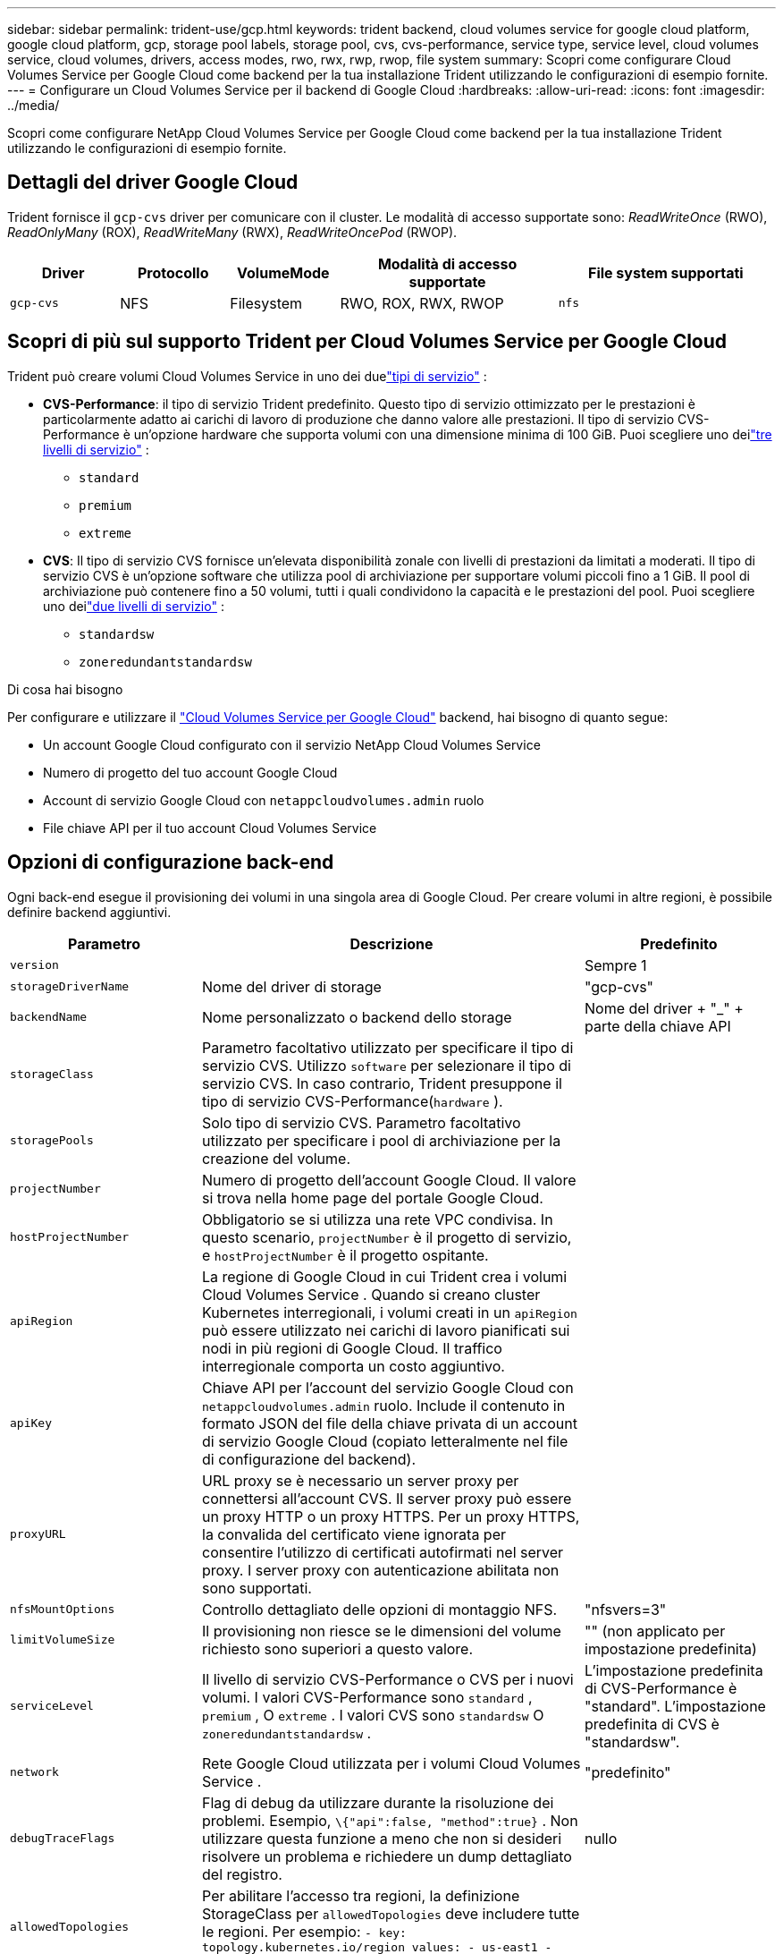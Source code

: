 ---
sidebar: sidebar 
permalink: trident-use/gcp.html 
keywords: trident backend, cloud volumes service for google cloud platform, google cloud platform, gcp, storage pool labels, storage pool, cvs, cvs-performance, service type, service level, cloud volumes service, cloud volumes, drivers, access modes, rwo, rwx, rwp, rwop, file system 
summary: Scopri come configurare Cloud Volumes Service per Google Cloud come backend per la tua installazione Trident utilizzando le configurazioni di esempio fornite. 
---
= Configurare un Cloud Volumes Service per il backend di Google Cloud
:hardbreaks:
:allow-uri-read: 
:icons: font
:imagesdir: ../media/


[role="lead"]
Scopri come configurare NetApp Cloud Volumes Service per Google Cloud come backend per la tua installazione Trident utilizzando le configurazioni di esempio fornite.



== Dettagli del driver Google Cloud

Trident fornisce il `gcp-cvs` driver per comunicare con il cluster. Le modalità di accesso supportate sono: _ReadWriteOnce_ (RWO), _ReadOnlyMany_ (ROX), _ReadWriteMany_ (RWX), _ReadWriteOncePod_ (RWOP).

[cols="1, 1, 1, 2, 2"]
|===
| Driver | Protocollo | VolumeMode | Modalità di accesso supportate | File system supportati 


| `gcp-cvs`  a| 
NFS
 a| 
Filesystem
 a| 
RWO, ROX, RWX, RWOP
 a| 
`nfs`

|===


== Scopri di più sul supporto Trident per Cloud Volumes Service per Google Cloud

Trident può creare volumi Cloud Volumes Service in uno dei duelink:https://cloud.google.com/architecture/partners/netapp-cloud-volumes/service-types["tipi di servizio"^] :

* *CVS-Performance*: il tipo di servizio Trident predefinito. Questo tipo di servizio ottimizzato per le prestazioni è particolarmente adatto ai carichi di lavoro di produzione che danno valore alle prestazioni. Il tipo di servizio CVS-Performance è un'opzione hardware che supporta volumi con una dimensione minima di 100 GiB. Puoi scegliere uno deilink:https://cloud.google.com/architecture/partners/netapp-cloud-volumes/service-levels#service_levels_for_the_cvs-performance_service_type["tre livelli di servizio"^] :
+
** `standard`
** `premium`
** `extreme`


* *CVS*: Il tipo di servizio CVS fornisce un'elevata disponibilità zonale con livelli di prestazioni da limitati a moderati. Il tipo di servizio CVS è un'opzione software che utilizza pool di archiviazione per supportare volumi piccoli fino a 1 GiB. Il pool di archiviazione può contenere fino a 50 volumi, tutti i quali condividono la capacità e le prestazioni del pool. Puoi scegliere uno deilink:https://cloud.google.com/architecture/partners/netapp-cloud-volumes/service-levels#service_levels_for_the_cvs_service_type["due livelli di servizio"^] :
+
** `standardsw`
** `zoneredundantstandardsw`




.Di cosa hai bisogno
Per configurare e utilizzare il https://cloud.netapp.com/cloud-volumes-service-for-gcp?utm_source=NetAppTrident_ReadTheDocs&utm_campaign=Trident["Cloud Volumes Service per Google Cloud"^] backend, hai bisogno di quanto segue:

* Un account Google Cloud configurato con il servizio NetApp Cloud Volumes Service
* Numero di progetto del tuo account Google Cloud
* Account di servizio Google Cloud con `netappcloudvolumes.admin` ruolo
* File chiave API per il tuo account Cloud Volumes Service




== Opzioni di configurazione back-end

Ogni back-end esegue il provisioning dei volumi in una singola area di Google Cloud. Per creare volumi in altre regioni, è possibile definire backend aggiuntivi.

[cols="1, 2, 1"]
|===
| Parametro | Descrizione | Predefinito 


| `version` |  | Sempre 1 


| `storageDriverName` | Nome del driver di storage | "gcp-cvs" 


| `backendName` | Nome personalizzato o backend dello storage | Nome del driver + "_" + parte della chiave API 


| `storageClass` | Parametro facoltativo utilizzato per specificare il tipo di servizio CVS. Utilizzo `software` per selezionare il tipo di servizio CVS. In caso contrario, Trident presuppone il tipo di servizio CVS-Performance(`hardware` ). |  


| `storagePools` | Solo tipo di servizio CVS. Parametro facoltativo utilizzato per specificare i pool di archiviazione per la creazione del volume. |  


| `projectNumber` | Numero di progetto dell'account Google Cloud. Il valore si trova nella home page del portale Google Cloud. |  


| `hostProjectNumber` | Obbligatorio se si utilizza una rete VPC condivisa. In questo scenario, `projectNumber` è il progetto di servizio, e `hostProjectNumber` è il progetto ospitante. |  


| `apiRegion` | La regione di Google Cloud in cui Trident crea i volumi Cloud Volumes Service . Quando si creano cluster Kubernetes interregionali, i volumi creati in un `apiRegion` può essere utilizzato nei carichi di lavoro pianificati sui nodi in più regioni di Google Cloud. Il traffico interregionale comporta un costo aggiuntivo. |  


| `apiKey` | Chiave API per l'account del servizio Google Cloud con `netappcloudvolumes.admin` ruolo. Include il contenuto in formato JSON del file della chiave privata di un account di servizio Google Cloud (copiato letteralmente nel file di configurazione del backend). |  


| `proxyURL` | URL proxy se è necessario un server proxy per connettersi all'account CVS. Il server proxy può essere un proxy HTTP o un proxy HTTPS. Per un proxy HTTPS, la convalida del certificato viene ignorata per consentire l'utilizzo di certificati autofirmati nel server proxy. I server proxy con autenticazione abilitata non sono supportati. |  


| `nfsMountOptions` | Controllo dettagliato delle opzioni di montaggio NFS. | "nfsvers=3" 


| `limitVolumeSize` | Il provisioning non riesce se le dimensioni del volume richiesto sono superiori a questo valore. | "" (non applicato per impostazione predefinita) 


| `serviceLevel` | Il livello di servizio CVS-Performance o CVS per i nuovi volumi. I valori CVS-Performance sono `standard` , `premium` , O `extreme` . I valori CVS sono `standardsw` O `zoneredundantstandardsw` . | L'impostazione predefinita di CVS-Performance è "standard". L'impostazione predefinita di CVS è "standardsw". 


| `network` | Rete Google Cloud utilizzata per i volumi Cloud Volumes Service . | "predefinito" 


| `debugTraceFlags` | Flag di debug da utilizzare durante la risoluzione dei problemi. Esempio, `\{"api":false, "method":true}` . Non utilizzare questa funzione a meno che non si desideri risolvere un problema e richiedere un dump dettagliato del registro. | nullo 


| `allowedTopologies` | Per abilitare l'accesso tra regioni, la definizione StorageClass per `allowedTopologies` deve includere tutte le regioni. Per esempio:
`- key: topology.kubernetes.io/region
  values:
  - us-east1
  - europe-west1` |  
|===


== Opzioni di provisioning dei volumi

È possibile controllare il provisioning del volume predefinito in `defaults` del file di configurazione.

[cols=",,"]
|===
| Parametro | Descrizione | Predefinito 


| `exportRule` | Le regole di esportazione per i nuovi volumi. Deve essere un elenco separato da virgole di qualsiasi combinazione di indirizzi IPv4 o subnet IPv4 in notazione CIDR. | "0.0.0.0/0" 


| `snapshotDir` | Accesso a `.snapshot` directory | "falso" 


| `snapshotReserve` | Percentuale di volume riservato agli snapshot | "" (accetta il valore predefinito CVS pari a 0) 


| `size` | Le dimensioni dei nuovi volumi. Il requisito minimo per le prestazioni CVS è 100 GiB. Il minimo CVS è 1 GiB. | Il tipo di servizio CVS-Performance è impostato per impostazione predefinita su "100GiB". Il tipo di servizio CVS non imposta un valore predefinito ma richiede almeno 1 GiB. 
|===


== Esempi di tipi di servizio CVS-Performance

Gli esempi seguenti forniscono configurazioni di esempio per il tipo di servizio CVS-Performance.

.Esempio 1: Configurazione minima
[%collapsible]
====
Questa è la configurazione minima del backend che utilizza il tipo di servizio CVS-Performance predefinito con il livello di servizio "standard" predefinito.

[source, yaml]
----
---
version: 1
storageDriverName: gcp-cvs
projectNumber: "012345678901"
apiRegion: us-west2
apiKey:
  type: service_account
  project_id: my-gcp-project
  private_key_id: <id_value>
  private_key: |
    -----BEGIN PRIVATE KEY-----
    <key_value>
    -----END PRIVATE KEY-----
  client_email: cloudvolumes-admin-sa@my-gcp-project.iam.gserviceaccount.com
  client_id: "123456789012345678901"
  auth_uri: https://accounts.google.com/o/oauth2/auth
  token_uri: https://oauth2.googleapis.com/token
  auth_provider_x509_cert_url: https://www.googleapis.com/oauth2/v1/certs
  client_x509_cert_url: https://www.googleapis.com/robot/v1/metadata/x509/cloudvolumes-admin-sa%40my-gcp-project.iam.gserviceaccount.com
----
====
.Esempio 2: Configurazione del livello di servizio
[%collapsible]
====
Questo esempio illustra le opzioni di configurazione del backend, tra cui il livello di servizio e i valori predefiniti del volume.

[source, yaml]
----
---
version: 1
storageDriverName: gcp-cvs
projectNumber: '012345678901'
apiRegion: us-west2
apiKey:
  type: service_account
  project_id: my-gcp-project
  private_key_id: "<id_value>"
  private_key: |
    -----BEGIN PRIVATE KEY-----
    <key_value>
    -----END PRIVATE KEY-----
  client_email: cloudvolumes-admin-sa@my-gcp-project.iam.gserviceaccount.com
  client_id: '123456789012345678901'
  auth_uri: https://accounts.google.com/o/oauth2/auth
  token_uri: https://oauth2.googleapis.com/token
  auth_provider_x509_cert_url: https://www.googleapis.com/oauth2/v1/certs
  client_x509_cert_url: https://www.googleapis.com/robot/v1/metadata/x509/cloudvolumes-admin-sa%40my-gcp-project.iam.gserviceaccount.com
proxyURL: http://proxy-server-hostname/
nfsMountOptions: vers=3,proto=tcp,timeo=600
limitVolumeSize: 10Ti
serviceLevel: premium
defaults:
  snapshotDir: 'true'
  snapshotReserve: '5'
  exportRule: 10.0.0.0/24,10.0.1.0/24,10.0.2.100
  size: 5Ti
----
====
.Esempio 3: Configurazione del pool virtuale
[%collapsible]
====
Questo campione utilizza `storage` per configurare pool virtuali e `StorageClasses` che rimandano ad essi. Fare riferimento a<<Definizioni delle classi di storage>> per vedere come sono state definite le classi di archiviazione.

Qui vengono impostati valori predefiniti specifici per tutti i pool virtuali, che impostano il `snapshotReserve` al 5% e il `exportRule` a 0.0.0.0/0. I pool virtuali sono definiti nel `storage` sezione. Ogni singolo pool virtuale definisce il proprio `serviceLevel` e alcuni pool sovrascrivono i valori predefiniti. Le etichette dei pool virtuali sono state utilizzate per differenziare i pool in base a `performance` E `protection` .

[source, yaml]
----
---
version: 1
storageDriverName: gcp-cvs
projectNumber: '012345678901'
apiRegion: us-west2
apiKey:
  type: service_account
  project_id: my-gcp-project
  private_key_id: "<id_value>"
  private_key: |
    -----BEGIN PRIVATE KEY-----
    <key_value>
    -----END PRIVATE KEY-----
  client_email: cloudvolumes-admin-sa@my-gcp-project.iam.gserviceaccount.com
  client_id: '123456789012345678901'
  auth_uri: https://accounts.google.com/o/oauth2/auth
  token_uri: https://oauth2.googleapis.com/token
  auth_provider_x509_cert_url: https://www.googleapis.com/oauth2/v1/certs
  client_x509_cert_url: https://www.googleapis.com/robot/v1/metadata/x509/cloudvolumes-admin-sa%40my-gcp-project.iam.gserviceaccount.com
nfsMountOptions: vers=3,proto=tcp,timeo=600
defaults:
  snapshotReserve: '5'
  exportRule: 0.0.0.0/0
labels:
  cloud: gcp
region: us-west2
storage:
- labels:
    performance: extreme
    protection: extra
  serviceLevel: extreme
  defaults:
    snapshotDir: 'true'
    snapshotReserve: '10'
    exportRule: 10.0.0.0/24
- labels:
    performance: extreme
    protection: standard
  serviceLevel: extreme
- labels:
    performance: premium
    protection: extra
  serviceLevel: premium
  defaults:
    snapshotDir: 'true'
    snapshotReserve: '10'
- labels:
    performance: premium
    protection: standard
  serviceLevel: premium
- labels:
    performance: standard
  serviceLevel: standard

----
====


=== Definizioni delle classi di storage

Le seguenti definizioni StorageClass si applicano all'esempio di configurazione del pool virtuale. Utilizzando `parameters.selector` , è possibile specificare per ogni StorageClass il pool virtuale utilizzato per ospitare un volume. Il volume avrà gli aspetti definiti nel pool scelto.

.Esempio di classe di archiviazione
[%collapsible]
====
[source, yaml]
----
---
apiVersion: storage.k8s.io/v1
kind: StorageClass
metadata:
  name: cvs-extreme-extra-protection
provisioner: csi.trident.netapp.io
parameters:
  selector: performance=extreme; protection=extra
allowVolumeExpansion: true
---
apiVersion: storage.k8s.io/v1
kind: StorageClass
metadata:
  name: cvs-extreme-standard-protection
provisioner: csi.trident.netapp.io
parameters:
  selector: performance=premium; protection=standard
allowVolumeExpansion: true
---
apiVersion: storage.k8s.io/v1
kind: StorageClass
metadata:
  name: cvs-premium-extra-protection
provisioner: csi.trident.netapp.io
parameters:
  selector: performance=premium; protection=extra
allowVolumeExpansion: true
---
apiVersion: storage.k8s.io/v1
kind: StorageClass
metadata:
  name: cvs-premium
provisioner: csi.trident.netapp.io
parameters:
  selector: performance=premium; protection=standard
allowVolumeExpansion: true
---
apiVersion: storage.k8s.io/v1
kind: StorageClass
metadata:
  name: cvs-standard
provisioner: csi.trident.netapp.io
parameters:
  selector: performance=standard
allowVolumeExpansion: true
---
apiVersion: storage.k8s.io/v1
kind: StorageClass
metadata:
  name: cvs-extra-protection
provisioner: csi.trident.netapp.io
parameters:
  selector: protection=extra
allowVolumeExpansion: true

----
====
* Il primo StorageClass(`cvs-extreme-extra-protection` ) corrisponde al primo pool virtuale. Questa è l'unica piscina che offre prestazioni estreme con una riserva istantanea del 10%.
* L'ultima StorageClass(`cvs-extra-protection` ) richiama qualsiasi pool di archiviazione che fornisca una riserva di snapshot del 10%. Trident decide quale pool virtuale selezionare e garantisce che venga soddisfatto il requisito di riserva degli snapshot.




== Esempi di tipi di servizio CVS

Gli esempi seguenti forniscono configurazioni di esempio per il tipo di servizio CVS.

.Esempio 1: Configurazione minima
[%collapsible]
====
Questa è la configurazione minima del backend utilizzando `storageClass` per specificare il tipo di servizio CVS e quello predefinito `standardsw` livello di servizio.

[source, yaml]
----
---
version: 1
storageDriverName: gcp-cvs
projectNumber: '012345678901'
storageClass: software
apiRegion: us-east4
apiKey:
  type: service_account
  project_id: my-gcp-project
  private_key_id: "<id_value>"
  private_key: |
    -----BEGIN PRIVATE KEY-----
    <key_value>
    -----END PRIVATE KEY-----
  client_email: cloudvolumes-admin-sa@my-gcp-project.iam.gserviceaccount.com
  client_id: '123456789012345678901'
  auth_uri: https://accounts.google.com/o/oauth2/auth
  token_uri: https://oauth2.googleapis.com/token
  auth_provider_x509_cert_url: https://www.googleapis.com/oauth2/v1/certs
  client_x509_cert_url: https://www.googleapis.com/robot/v1/metadata/x509/cloudvolumes-admin-sa%40my-gcp-project.iam.gserviceaccount.com
serviceLevel: standardsw
----
====
.Esempio 2: Configurazione del pool di archiviazione
[%collapsible]
====
Questa configurazione di backend di esempio utilizza `storagePools` per configurare un pool di archiviazione.

[source, yaml]
----
---
version: 1
storageDriverName: gcp-cvs
backendName: gcp-std-so-with-pool
projectNumber: '531265380079'
apiRegion: europe-west1
apiKey:
  type: service_account
  project_id: cloud-native-data
  private_key_id: "<id_value>"
  private_key: |-
    -----BEGIN PRIVATE KEY-----
    <key_value>
    -----END PRIVATE KEY-----
  client_email: cloudvolumes-admin-sa@cloud-native-data.iam.gserviceaccount.com
  client_id: '107071413297115343396'
  auth_uri: https://accounts.google.com/o/oauth2/auth
  token_uri: https://oauth2.googleapis.com/token
  auth_provider_x509_cert_url: https://www.googleapis.com/oauth2/v1/certs
  client_x509_cert_url: https://www.googleapis.com/robot/v1/metadata/x509/cloudvolumes-admin-sa%40cloud-native-data.iam.gserviceaccount.com
storageClass: software
zone: europe-west1-b
network: default
storagePools:
- 1bc7f380-3314-6005-45e9-c7dc8c2d7509
serviceLevel: Standardsw

----
====


== Quali sono le prossime novità?

Dopo aver creato il file di configurazione back-end, eseguire il seguente comando:

[listing]
----
tridentctl create backend -f <backend-file>
----
Se la creazione del backend non riesce, si è verificato un errore nella configurazione del backend. È possibile visualizzare i log per determinare la causa eseguendo il seguente comando:

[listing]
----
tridentctl logs
----
Dopo aver identificato e corretto il problema con il file di configurazione, è possibile eseguire nuovamente il comando create.
